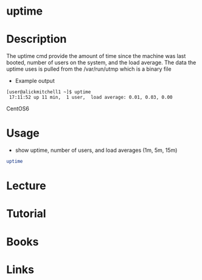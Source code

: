 #+TAGS: uptime coreutils system_load utmp


* uptime
* Description
The uptime cmd provide the amount of time since the machine was last booted, number of users on the system, and the load average. The data the uptime uses is pulled from the /var/run/utmp which is a binary file

- Example output
#+BEGIN_EXAMPLE
[user@alickmitchell1 ~]$ uptime
 17:11:52 up 11 min,  1 user,  load average: 0.01, 0.03, 0.00
#+END_EXAMPLE
CentOS6

* Usage
- show uptime, number of users, and load averages (1m, 5m, 15m)
#+BEGIN_SRC sh
uptime
#+END_SRC

* Lecture
* Tutorial
* Books
* Links
